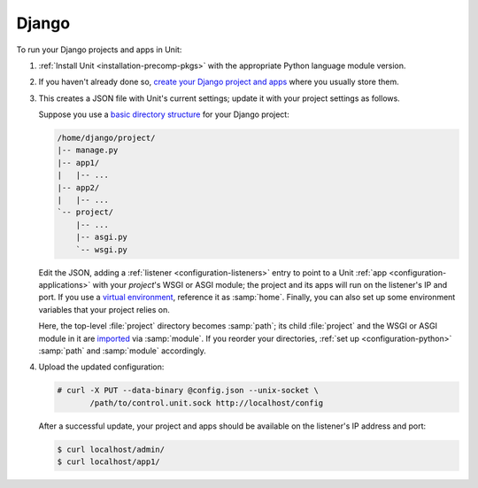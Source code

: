 ######
Django
######

To run your Django projects and apps in Unit:

#. :ref:`Install Unit <installation-precomp-pkgs>` with the appropriate Python
   language module version.

#. If you haven't already done so, `create your Django project and apps
   <https://docs.djangoproject.com/en/stable/intro/overview/>`_ where you
   usually store them.

#. .. include:: ../include/get-config.rst

   This creates a JSON file with Unit's current settings; update it with your
   project settings as follows.

   Suppose you use a `basic directory structure
   <https://docs.djangoproject.com/en/stable/ref/django-admin/#django-admin-startproject>`_
   for your Django project:

   .. code-block:: none

      /home/django/project/
      |-- manage.py
      |-- app1/
      |   |-- ...
      |-- app2/
      |   |-- ...
      `-- project/
          |-- ...
          |-- asgi.py
          `-- wsgi.py

   Edit the JSON, adding a :ref:`listener <configuration-listeners>` entry to
   point to a Unit :ref:`app <configuration-applications>` with your
   *project*'s WSGI or ASGI module; the project and its apps will run on the
   listener's IP and port.  If you use a `virtual environment
   <https://docs.djangoproject.com/en/stable/intro/contributing/#getting-a-copy-of-django-s-development-version>`_,
   reference it as :samp:`home`.  Finally, you can also set up some environment
   variables that your project relies on.

   .. tabs::
      :prefix: django

      .. tab:: WSGI

         Mind the :samp:`module` setting that references the
         :file:`project/wsgi.py` file.

         .. code-block:: json

            {
                "listeners": {
                    "*:80": {
                        "pass": "routes"
                    }
                },

                "routes": [
                    {
                        "match": {
                            "uri": "/static/*"
                        },

                        "action": {
                            "share": ":nxt_term:`/home/django/ <Thus, URIs starting with /static/ are served from /home/django/static/>`"
                        }
                    },
                    {
                        "action": {
                            "pass": "applications/django_project"
                        }
                    }
                ],

                "applications": {
                    "django_project": {
                        "type": "python 3",
                        "path": ":nxt_term:`/home/django/project/ <Project directory>`",
                        "home": ":nxt_term:`/home/django/venv/ <Virtual environment directory>`",
                        "module": ":nxt_term:`project.wsgi <Note the qualified name of the WSGI module>`",
                        "environment": {
                            "DJANGO_SETTINGS_MODULE": "project.settings",
                            "DB_ENGINE": "django.db.backends.postgresql",
                            "DB_NAME": "project",
                            "DB_HOST": "127.0.0.1",
                            "DB_PORT": "5432"
                        }
                    }
                }
            }

      .. tab:: ASGI

         .. note::

            ASGI requires Python 3.5+ and Django 3.0+.

         Mind the :samp:`module` setting that references the
         :file:`project/asgi.py` file.

         .. code-block:: json

            {
                "listeners": {
                    "*:80": {
                        "pass": "routes"
                    }
                },

                "routes": [
                    {
                        "match": {
                            "uri": "/static/*"
                        },

                        "action": {
                            "share": ":nxt_term:`/home/django/ <Thus, URIs starting with /static/ are served from /home/django/static/>`"
                        }
                    },
                    {
                        "action": {
                            "pass": "applications/django_project"
                        }
                    }
                ],

                "applications": {
                    "django_project": {
                        "type": "python 3",
                        "path": ":nxt_term:`/home/django/project/ <Project directory>`",
                        "home": ":nxt_term:`/home/django/venv/ <Virtual environment directory>`",
                        "module": ":nxt_term:`project.asgi <Note the qualified name of the ASGI module>`",
                        "environment": {
                            "DJANGO_SETTINGS_MODULE": "project.settings",
                            "DB_ENGINE": "django.db.backends.postgresql",
                            "DB_NAME": "project",
                            "DB_HOST": "127.0.0.1",
                            "DB_PORT": "5432"
                        }
                    }
                }
            }

   Here, the top-level :file:`project` directory becomes :samp:`path`; its
   child :file:`project` and the WSGI or ASGI module in it are `imported
   <https://docs.python.org/3/reference/import.html>`_ via :samp:`module`.  If
   you reorder your directories, :ref:`set up <configuration-python>`
   :samp:`path` and :samp:`module` accordingly.

#. Upload the updated configuration:

   .. code-block:: console

      # curl -X PUT --data-binary @config.json --unix-socket \
             /path/to/control.unit.sock http://localhost/config

   After a successful update, your project and apps should be available on the
   listener's IP address and port:

   .. code-block:: console

      $ curl localhost/admin/
      $ curl localhost/app1/
